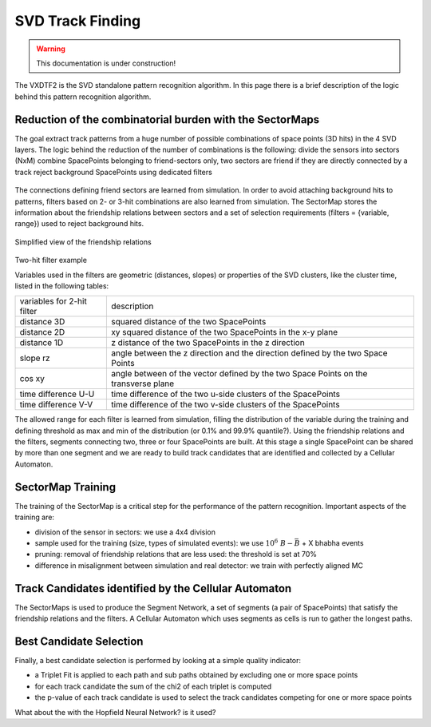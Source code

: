 .. _tracking_trackFindingSVD: 

SVD Track Finding
=================

.. warning::
  This documentation is under construction!

The VXDTF2 is the SVD standalone pattern recognition algorithm. In this page there is a brief description of the logic behind this pattern recognition algorithm.

Reduction of the combinatorial burden with the SectorMaps
---------------------------------------------------------
The goal extract track patterns from a huge number of possible combinations of space points (3D hits) in the 4 SVD layers.
The logic behind the reduction of the number of combinations is the following:
divide the sensors into sectors (NxM)
combine SpacePoints belonging to friend-sectors only, two sectors are friend if they are directly connected by a track
reject background SpacePoints using dedicated filters

.. figure:: figures/friends.png
   :align: center

The connections defining friend sectors are learned from simulation. In order to avoid attaching background hits to patterns, filters based on 2- or 3-hit combinations are also learned from simulation.
The SectorMap stores the information about the friendship relations between sectors and a set of selection requirements (filters = {variable, range}) used to reject background hits.

.. container:: twocol

    .. container:: leftside

      .. figure:: figures/sectormap.png
	      :align: center

      Simplified view of the friendship relations

    .. container:: rightside
    
      .. figure:: figures/filter.png
	      :align: center
    
      Two-hit filter example

Variables used in the filters are geometric (distances, slopes) or properties of the SVD clusters, like the cluster time, listed in the following tables:

+----------------------------+------------------------------------------------------------------------------------+
| variables for 2-hit filter | description                                                                        |
+----------------------------+------------------------------------------------------------------------------------+
|distance 3D                 | squared distance of the two SpacePoints                                            |
+----------------------------+------------------------------------------------------------------------------------+
|distance 2D                 | xy squared distance of the two SpacePoints in the x-y plane                        |
+----------------------------+------------------------------------------------------------------------------------+
|distance 1D                 | z distance of the two SpacePoints in the z direction                               |
+----------------------------+------------------------------------------------------------------------------------+
|slope rz                    | angle between the z direction and the direction defined by the two Space Points    |
+----------------------------+------------------------------------------------------------------------------------+
|cos xy                      | angle between of the vector defined by the two Space Points on the transverse plane|
+----------------------------+------------------------------------------------------------------------------------+
|time difference U-U         | time difference of the two u-side clusters of the SpacePoints                      |
+----------------------------+------------------------------------------------------------------------------------+
|time difference V-V         | time difference of the two v-side clusters of the SpacePoints                      |      
+----------------------------+------------------------------------------------------------------------------------+

The allowed range for each filter is learned from simulation, filling the distribution of the variable during the training and defining threshold as max and min of the distribution (or 0.1% and 99.9% quantile?).
Using the friendship relations and the filters, segments connecting two, three or four SpacePoints are built. At this stage a single SpacePoint can be shared by more than one segment and we are ready to build track candidates that are identified and collected by a Cellular Automaton.

SectorMap Training
------------------

The training of the SectorMap is a critical step for the performance of the pattern recognition. Important aspects of the training are:

* division of the sensor in sectors: we use a 4x4 division
* sample used for the training (size, types of simulated events): we use :math:`10^6\ B-\bar{B}` + X bhabha events
* pruning: removal of friendship relations that are less used: the threshold is set at 70%
* difference in misalignment between simulation and real detector: we train with perfectly aligned MC

Track Candidates identified by the Cellular Automaton
-----------------------------------------------------

The SectorMaps is used to produce the Segment Network, a set of segments (a pair of SpacePoints) that satisfy the friendship relations and the filters.
A Cellular Automaton which uses segments as cells is run to gather the longest paths.

.. figure:: figures/cellularautomaton.png
   :align: center

Best Candidate Selection 
-------------------------

Finally, a best candidate selection is performed by looking at a simple quality indicator:

* a Triplet Fit is applied to each path and sub paths obtained by excluding one or more space points
* for each track candidate the sum of the chi2 of each triplet is computed
* the p-value of each track candidate is used to select the track candidates competing for one or more space points

What about the  with the Hopfield Neural Network? is it used?
